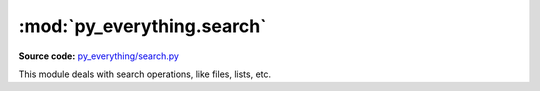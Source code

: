 ****************************
:mod:`py_everything.search`
****************************

.. module:: py_everything.search

**Source code:** `py_everything/search.py <https://github.com/pybash1/py_everything/blob/master/py_everything/search.py>`_

This module deals with search operations, like files, lists, etc.

.. function:: searchFiles(keyword, path)

   Searches ``path`` for files matching with ``keyword``.

   :param str keyword: Word to match files with
   :param str path: Full path to directory to search in
   :returns list: List of matches

.. function:: searchDirs(keyword, path)

   Searches ``path`` for directories matching with ``keyword``.

   :param str keyword: Word to match directories with
   :param str path: Full path to directory to search in
   :returns list: List of matches

.. function:: searchExts(keyword, path)

   Searches ``path`` for file extensions matching with ``keyword``.

   :param str keyword: Extension to match file extensions with
   :param str path: Full path to directory to search in
   :returns list: List of matches

.. function:: searchList(listOfTerms, query, filter='in)

   Searches ``listOfTerms`` for terms matching with ``query``.

   :param str listOfTerms: List to search in
   :param str query: Word to verify matches with
   :param filter: Specify way if searching. Choices - 'in', 'start', 'end', 'exact'.
   :returns list: List of matches

   .. note:: 

      ``filter`` is set to 'in' by default. 'in' - Checks if ``query`` is
      in term. 'start' - Checks if term starts with ``query``.
      'end' - Checks if term ends with ``query``. 'exact' - Checks if
      term == ``query``.

